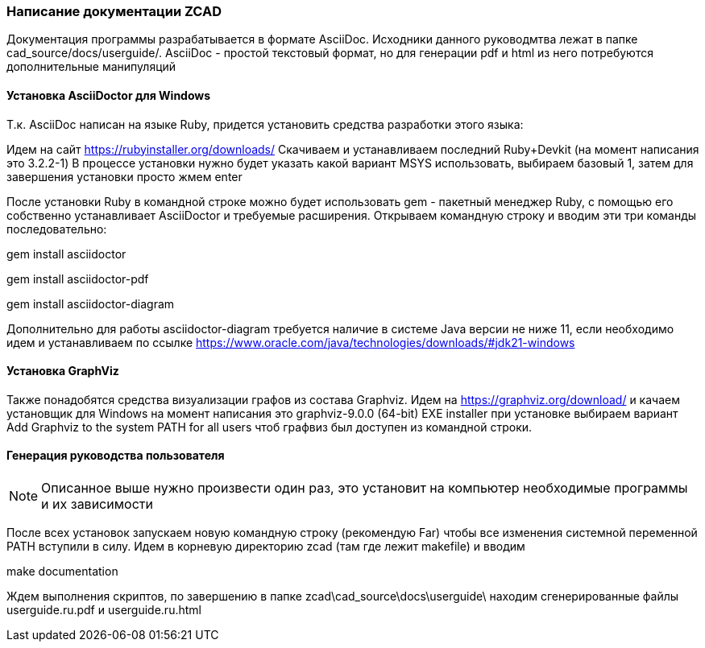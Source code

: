 
[[make_documentation]]
### Написание документации ZCAD

Документация программы разрабатывается в формате AsciiDoc. Исходники
данного руководмтва лежат в папке [.filepath]#cad_source/docs/userguide/#.
AsciiDoc - простой текстовый формат, но для генерации pdf и html из него
потребуются дополнительные манипуляций

#### Установка AsciiDoctor для Windows
Т.к. AsciiDoc написан на языке Ruby, придется установить средства разработки
этого языка:

Идем на сайт https://rubyinstaller.org/downloads/ Скачиваем и устанавливаем
последний Ruby+Devkit (на момент написания это 3.2.2-1) В процессе установки
нужно будет указать какой вариант MSYS использовать, выбираем базовый 1,
затем для завершения установки просто жмем enter

После установки Ruby в командной строке можно будет использовать gem -
пакетный менеджер Ruby, с помощью его собственно устанавливает
AsciiDoctor и требуемые расширения. Открываем командную строку и вводим эти
три команды последовательно:

[.shell]#gem install asciidoctor#

[.shell]#gem install asciidoctor-pdf#

[.shell]#gem install asciidoctor-diagram#

Дополнительно для работы asciidoctor-diagram требуется наличие в системе
Java версии не ниже 11, если необходимо идем и устанавливаем по ссылке
https://www.oracle.com/java/technologies/downloads/#jdk21-windows

#### Установка GraphViz
Также понадобятся средства визуализации графов из состава Graphviz.
Идем на https://graphviz.org/download/ и качаем установщик для Windows
на момент написания это graphviz-9.0.0 (64-bit) EXE installer при установке
выбираем вариант [.hl]#Add Graphviz to the system PATH for all users#
чтоб графвиз был доступен из командной строки.

#### Генерация руководства пользователя

NOTE: Описанное выше нужно произвести один раз, это установит на
компьютер необходимые программы и их зависимости

После всех установок запускаем новую командную строку (рекомендую Far)
чтобы все изменения системной переменной PATH вступили в силу. Идем
в корневую директорию zcad (там где лежит makefile) и вводим

[.shell]#make documentation#

Ждем выполнения скриптов, по завершению в папке
[.path]#zcad\cad_source\docs\userguide\# находим сгенерированные файлы
[.path]#userguide.ru.pdf# и [.path]#userguide.ru.html#